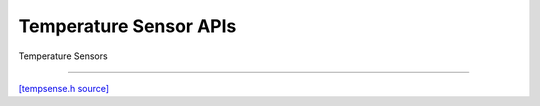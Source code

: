 Temperature Sensor APIs
=============================

Temperature Sensors

-------------------------

`[tempsense.h source] <https://github.com/google-coral/micro/blob/master/libs/base/tempsense.h>`_

.. doxygenfile:: base/tempsense.h